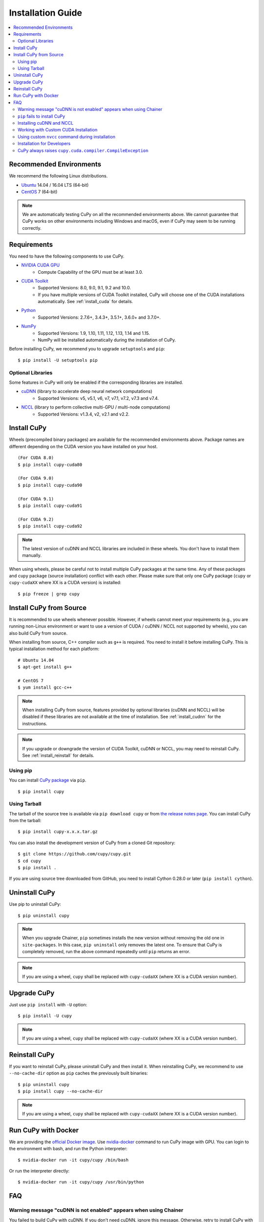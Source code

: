 Installation Guide
==================

.. contents:: :local:

Recommended Environments
------------------------

We recommend the following Linux distributions.

* `Ubuntu <https://www.ubuntu.com/>`_ 14.04 / 16.04 LTS (64-bit)
* `CentOS <https://www.centos.org/>`_ 7 (64-bit)

.. note::

   We are automatically testing CuPy on all the recommended environments above.
   We cannot guarantee that CuPy works on other environments including Windows and macOS, even if CuPy may seem to be running correctly.


Requirements
------------

You need to have the following components to use CuPy.

* `NVIDIA CUDA GPU <https://developer.nvidia.com/cuda-gpus>`_
    * Compute Capability of the GPU must be at least 3.0.
* `CUDA Toolkit <https://developer.nvidia.com/cuda-zone>`_
    * Supported Versions: 8.0, 9.0, 9.1, 9.2 and 10.0.
    * If you have multiple versions of CUDA Toolkit installed, CuPy will choose one of the CUDA installations automatically.
      See :ref:`install_cuda` for details.
* `Python <https://python.org/>`_
    * Supported Versions: 2.7.6+, 3.4.3+, 3.5.1+, 3.6.0+ and 3.7.0+.
* `NumPy <http://www.numpy.org/>`_
    * Supported Versions: 1.9, 1.10, 1.11, 1.12, 1.13, 1.14 and 1.15.
    * NumPy will be installed automatically during the installation of CuPy.

Before installing CuPy, we recommend you to upgrade ``setuptools`` and ``pip``::

  $ pip install -U setuptools pip

Optional Libraries
~~~~~~~~~~~~~~~~~~

Some features in CuPy will only be enabled if the corresponding libraries are installed.

* `cuDNN <https://developer.nvidia.com/cudnn>`_ (library to accelerate deep neural network computations)
    * Supported Versions: v5, v5.1, v6, v7, v7.1, v7.2, v7.3 and v7.4.
* `NCCL <https://developer.nvidia.com/nccl>`_  (library to perform collective multi-GPU / multi-node computations)
    * Supported Versions: v1.3.4, v2, v2.1 and v2.2.


Install CuPy
------------

Wheels (precompiled binary packages) are available for the recommended environments above.
Package names are different depending on the CUDA version you have installed on your host.

::

  (For CUDA 8.0)
  $ pip install cupy-cuda80

  (For CUDA 9.0)
  $ pip install cupy-cuda90

  (For CUDA 9.1)
  $ pip install cupy-cuda91

  (For CUDA 9.2)
  $ pip install cupy-cuda92

.. note::

   The latest version of cuDNN and NCCL libraries are included in these wheels.
   You don't have to install them manually.

When using wheels, please be careful not to install multiple CuPy packages at the same time.
Any of these packages and ``cupy`` package (source installation) conflict with each other.
Please make sure that only one CuPy package (``cupy`` or ``cupy-cudaXX`` where XX is a CUDA version) is installed::

  $ pip freeze | grep cupy


Install CuPy from Source
------------------------

It is recommended to use wheels whenever possible.
However, if wheels cannot meet your requirements (e.g., you are running non-Linux environment or want to use a version of CUDA / cuDNN / NCCL not supported by wheels), you can also build CuPy from source.

When installing from source, C++ compiler such as ``g++`` is required.
You need to install it before installing CuPy.
This is typical installation method for each platform::

  # Ubuntu 14.04
  $ apt-get install g++

  # CentOS 7
  $ yum install gcc-c++

.. note::

   When installing CuPy from source, features provided by optional libraries (cuDNN and NCCL) will be disabled if these libraries are not available at the time of installation.
   See :ref:`install_cudnn` for the instructions.

.. note::

   If you upgrade or downgrade the version of CUDA Toolkit, cuDNN or NCCL, you may need to reinstall CuPy.
   See :ref:`install_reinstall` for details.

Using pip
~~~~~~~~~

You can install `CuPy package <https://pypi.python.org/pypi/cupy>`_ via ``pip``.

::

  $ pip install cupy

Using Tarball
~~~~~~~~~~~~~

The tarball of the source tree is available via ``pip download cupy`` or from `the release notes page <https://github.com/cupy/cupy/releases>`_.
You can install CuPy from the tarball::

  $ pip install cupy-x.x.x.tar.gz

You can also install the development version of CuPy from a cloned Git repository::

  $ git clone https://github.com/cupy/cupy.git
  $ cd cupy
  $ pip install .

If you are using source tree downloaded from GitHub, you need to install Cython 0.28.0 or later (``pip install cython``).

Uninstall CuPy
--------------

Use pip to uninstall CuPy::

  $ pip uninstall cupy

.. note::

   When you upgrade Chainer, ``pip`` sometimes installs the new version without removing the old one in ``site-packages``.
   In this case, ``pip uninstall`` only removes the latest one.
   To ensure that CuPy is completely removed, run the above command repeatedly until ``pip`` returns an error.

.. note::

   If you are using a wheel, ``cupy`` shall be replaced with ``cupy-cudaXX`` (where XX is a CUDA version number).


Upgrade CuPy
------------

Just use ``pip install`` with ``-U`` option::

  $ pip install -U cupy

.. note::

   If you are using a wheel, ``cupy`` shall be replaced with ``cupy-cudaXX`` (where XX is a CUDA version number).


.. _install_reinstall:

Reinstall CuPy
--------------

If you want to reinstall CuPy, please uninstall CuPy and then install it.
When reinstalling CuPy, we recommend to use ``--no-cache-dir`` option as ``pip`` caches the previously built binaries::

  $ pip uninstall cupy
  $ pip install cupy --no-cache-dir

.. note::

   If you are using a wheel, ``cupy`` shall be replaced with ``cupy-cudaXX`` (where XX is a CUDA version number).


Run CuPy with Docker
--------------------

We are providing the `official Docker image <https://hub.docker.com/r/cupy/cupy/>`_.
Use `nvidia-docker <https://github.com/NVIDIA/nvidia-docker>`_ command to run CuPy image with GPU.
You can login to the environment with bash, and run the Python interpreter::

  $ nvidia-docker run -it cupy/cupy /bin/bash

Or run the interpreter directly::

  $ nvidia-docker run -it cupy/cupy /usr/bin/python


FAQ
---

Warning message "cuDNN is not enabled" appears when using Chainer
~~~~~~~~~~~~~~~~~~~~~~~~~~~~~~~~~~~~~~~~~~~~~~~~~~~~~~~~~~~~~~~~~

You failed to build CuPy with cuDNN.
If you don't need cuDNN, ignore this message.
Otherwise, retry to install CuPy with cuDNN.

See :ref:`install_cudnn` and :ref:`install_error` for details.

.. _install_error:

``pip`` fails to install CuPy
~~~~~~~~~~~~~~~~~~~~~~~~~~~~~

Please make sure that you are using the latest ``setuptools`` and ``pip``::

  $ pip install -U setuptools pip

Use ``-vvvv`` option with ``pip`` command.
This will display all logs of installation::

  $ pip install cupy -vvvv

If you are using ``sudo`` to install CuPy, note that ``sudo`` command does not propagate environment variables.
If you need to pass environment variable (e.g., ``CUDA_PATH``), you need to specify them inside ``sudo`` like this::

  $ sudo CUDA_PATH=/opt/nvidia/cuda pip install cupy

If you are using certain versions of conda, it may fail to build CuPy with error ``g++: error: unrecognized command line option ‘-R’``.
This is due to a bug in conda (see `conda/conda#6030 <https://github.com/conda/conda/issues/6030>`_ for details).
If you encounter this problem, please downgrade or upgrade it.

.. _install_cudnn:

Installing cuDNN and NCCL
~~~~~~~~~~~~~~~~~~~~~~~~~

We recommend installing cuDNN and NCCL using binary packages (i.e., using ``apt`` or ``yum``) provided by NVIDIA.

If you want to install tar-gz version of cuDNN and NCCL, we recommend you to install it under CUDA directory.
For example, if you are using Ubuntu, copy ``*.h`` files to ``include`` directory and ``*.so*`` files to ``lib64`` directory::

  $ cp /path/to/cudnn.h $CUDA_PATH/include
  $ cp /path/to/libcudnn.so* $CUDA_PATH/lib64

The destination directories depend on your environment.

If you want to use cuDNN or NCCL installed in another directory, please use ``CFLAGS``, ``LDFLAGS`` and ``LD_LIBRARY_PATH`` environment variables before installing CuPy::

  export CFLAGS=-I/path/to/cudnn/include
  export LDFLAGS=-L/path/to/cudnn/lib
  export LD_LIBRARY_PATH=/path/to/cudnn/lib:$LD_LIBRARY_PATH

.. note::

   Use full paths for the environment variables.
   ``distutils`` that is used in the setup script does not expand the home directory mark ``~``.

.. _install_cuda:

Working with Custom CUDA Installation
~~~~~~~~~~~~~~~~~~~~~~~~~~~~~~~~~~~~~

If you have installed CUDA on the non-default directory or have multiple CUDA versions installed, you may need to manually specify the CUDA installation directory to be used by CuPy.

CuPy uses the first CUDA installation directory found by the following order.

#. ``CUDA_PATH`` environment variable.
#. The parent directory of ``nvcc`` command. CuPy looks for ``nvcc`` command in each directory set in ``PATH`` environment variable.
#. ``/usr/local/cuda``

For example, you can tell CuPy to use non-default CUDA directory by ``CUDA_PATH`` environment variable::

  $ CUDA_PATH=/opt/nvidia/cuda pip install cupy

.. note::

   CUDA installation discovery is also performed at runtime using the rule above.
   Depending on your system configuration, you may also need to set ``LD_LIBRARY_PATH`` environment variable to ``$CUDA_PATH/lib64`` at runtime.

Using custom ``nvcc`` command during installation
~~~~~~~~~~~~~~~~~~~~~~~~~~~~~~~~~~~~~~~~~~~~~~~~~

If you want to use a custom ``nvcc`` compiler (for example, to use ``ccache``) to build CuPy, please set ``NVCC`` environment variables before installing CuPy::

  export NVCC='ccache nvcc'

.. note::

   During runtime, you don't need to set this environment variable since CuPy doesn't use the nvcc command.

Installation for Developers
~~~~~~~~~~~~~~~~~~~~~~~~~~~

If you are hacking CuPy source code, we recommend you to use ``pip`` with ``-e`` option for editable mode::

  $ cd /path/to/cupy/source
  $ pip install -e .

Please note that even with ``-e``, you will have to rerun ``pip install -e .`` to regenerate C++ sources using Cython if you modified Cython source files (e.g., ``*.pyx`` files).

CuPy always raises ``cupy.cuda.compiler.CompileException``
~~~~~~~~~~~~~~~~~~~~~~~~~~~~~~~~~~~~~~~~~~~~~~~~~~~~~~~~~~

If CuPy does not work at all with ``CompileException``, it is possible that CuPy cannot detect CUDA installed on your system correctly.
The followings are error messages commonly observed in such cases.

* ``nvrtc: error: failed to load builtins``
* ``catastrophic error: cannot open source file "cuda_fp16.h"``
* ``error: cannot overload functions distinguished by return type alone``
* ``error: identifier "__half_raw" is undefined``

Please try setting ``LD_LIBRARY_PATH`` and ``CUDA_PATH`` environment variable.
For example, if you have CUDA installed at ``/usr/local/cuda-9.0``::

  export CUDA_PATH=/usr/local/cuda-9.0
  export LD_LIBRARY_PATH=$CUDA_PATH/lib64:$LD_LIBRARY_PATH

Also see :ref:`install_cuda`.

If you are installing CuPy on Anaconda environment, also make sure that the following packages are not installed.

* `cudatoolkit <https://anaconda.org/anaconda/cudatoolkit>`__
* `cudnn <https://anaconda.org/anaconda/cudnn>`__
* `nccl <https://anaconda.org/anaconda/nccl>`__

Use ``conda uninstall cudatoolkit cudnn nccl`` to remove these package.
